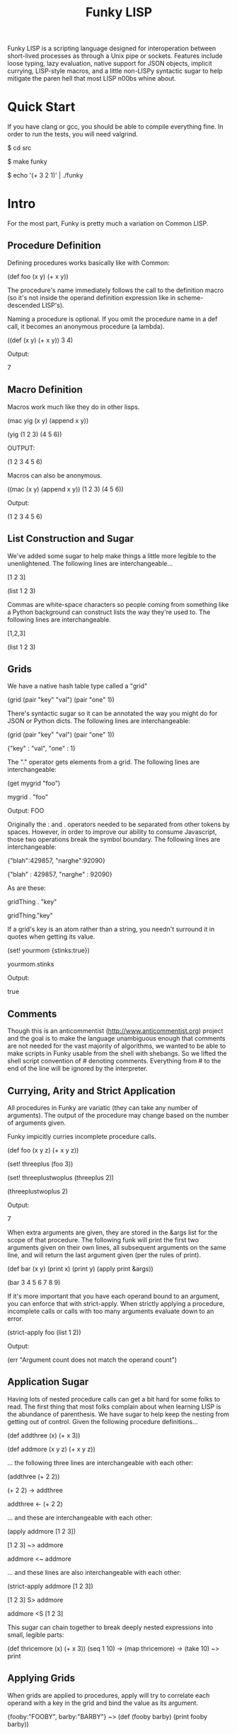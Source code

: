 #+TITLE: Funky LISP
Funky LISP is a scripting language designed for interoperation between
short-lived processes  as through  a Unix  pipe or  sockets.  Features
include  loose  typing,  lazy  evaluation,  native  support  for  JSON
objects, implicit currying, LISP-style  macros, and a little non-LISPy
syntactic sugar to  help mitigate the paren hell that  most LISP n00bs
whine about.

* Quick Start
If you  have clang or  gcc, you should  be able to  compile everything
fine.  In order to run the tests, you will need valgrind.

 $ cd src

 $ make funky

 $ echo '(+ 3 2 1)' | ./funky


* Intro
For the most part, Funky is pretty much a variation on Common LISP.

** Procedure Definition
Defining procedures works basically like with Common:

 (def foo (x y) (+ x y))

The procedure's  name immediately follows  the call to  the definition
macro (so  it's not inside  the operand definition expression  like in
scheme-descended LISP's).

Naming a procedure  is optional.  If you omit the  procedure name in a
def call, it becomes an anonymous procedure (a lambda).

 ((def (x y) (+ x y)) 3 4)

Output:

 7

** Macro Definition
Macros work much like they do in other lisps.

 (mac yig (x y) (append x y))

 (yig (1 2 3) (4 5 6))

OUTPUT:

 (1 2 3 4 5 6)

Macros can also be anonymous.

 ((mac (x y) (append x y)) (1 2 3) (4 5 6))

Output:

 (1 2 3 4 5 6)

** List Construction and Sugar
We've added  some sugar to help  make things a little  more legible to
the unenlightened.  The following lines are interchangeable...

 [1 2 3]

 (list 1 2 3)

Commas are white-space characters so people coming from something like
a Python background can construct lists  the way they're used to.  The
following lines are interchangeable.

 [1,2,3]

 (list 1 2 3)

** Grids
We have a native hash table type called a "grid" 

 (grid (pair "key" "val") (pair "one" 1))

There's syntactic  sugar so it can  be annotated the way  you might do
for JSON or Python dicts. The following lines are interchangeable:

 (grid (pair "key" "val") (pair "one" 1))

 {"key" : "val", "one" : 1}

The "." operator  gets elements from a grid.  The  following lines are
interchangeable:

 (get mygrid "foo")

 mygrid . "foo"

Output: 
 FOO

Originally the  : and .  operators  needed to be separated  from other
tokens by spaces.  However, in order to improve our ability to consume
Javascript,  those  two operations  break  the  symbol boundary.   The
following lines are interchangeable:

 {"blah":429857, "narghe":92090}

 {"blah" : 429857, "narghe" : 92090}

As are these:

 gridThing . "key"

 gridThing."key"

If a grid's key is an atom  rather than a string, you needn't surround
it in quotes when getting its value.

 (set! yourmom {stinks:true})

 yourmom.stinks

Output:

 true

** Comments
Though  this  is   an  anticommentist  (http://www.anticommentist.org)
project and the  goal is to make the language  unambiguous enough that
comments are not needed for the vast majority of algorithms, we wanted
to  be able  to  make scripts  in  Funky usable  from  the shell  with
shebangs.   So we  lifted the  shell script  convention of  # denoting
comments.  Everything from # to the end of the line will be ignored by
the interpreter.

** Currying, Arity and Strict Application
All procedures  in Funky  are variatic  (they can  take any  number of
arguments).   The output  of the  procedure  may change  based on  the
number of arguments given.

Funky impicitly curries incomplete procedure calls.

 (def foo (x y z) (+ x y z))

 (set! threeplus (foo 3))

 (set! threeplustwoplus (threeplus 2))

 (threeplustwoplus 2)

Output:

 7

When extra arguments are given, they  are stored in the &args list for
the scope of that procedure.  The  following funk will print the first
two arguments  given on their  own lines, all subsequent  arguments on
the same line, and will return  the last argument given (per the rules
of print).

 (def bar (x y) (print x) (print y) (apply print &args))

 (bar 3 4 5 6 7 8 9)

If  it's  more important  that  you  have  each  operand bound  to  an
argument,  you  can enforce  that  with  strict-apply.  When  strictly
applying  a  procedure,  incomplete  calls  or  calls  with  too  many
arguments evaluate down to an error.

 (strict-apply foo (list 1 2))

Output:

 (err "Argument count does not match the operand count")

** Application Sugar
Having lots  of nested  procedure calls  can get a  bit hard  for some
folks to  read.  The first thing  that most folks complain  about when
learning LISP is the abundance of  parenthesis.  We have sugar to help
keep the  nesting from  getting out of  control.  Given  the following
procedure definitions...

 (def addthree (x) (+ x 3))

 (def addmore (x y z) (+ x y z))

... the following three lines are interchangeable with each other:

 (addthree (+ 2 2))

 (+ 2 2) -> addthree

 addthree <- (+ 2 2)

... and these are interchangeable with each other:

 (apply addmore [1 2 3])

 [1 2 3] ~> addmore

 addmore <~ addmore

... and these lines are also interchangeable with each other:

 (strict-apply addmore [1 2 3])

 [1 2 3] S> addmore

 addmore <S [1 2 3]

This sugar can chain together  to break deeply nested expressions into
small, legible parts:

 (def thricemore (x) (+ x 3))
 (seq 1 10) -> (map thricemore) -> (take 10) ~> print

** Applying Grids
When grids are applied to procedures, apply will try to correlate each
operand with a key in the grid and bind the value as its argument.

 {fooby:"FOOBY", barby:"BARBY"} ~> (def (fooby barby) (print fooby barby))

Output:

 FOOBY BARBY

If the operand is not found as a key in the grid, nil is passed in for
the unfound argument.

 {barby:"BARBY"} ~> (def (fooby barby) (print fooby barby))

Output:

 nil BARBY

Therefore, strict-apply does nothing differently when applying a grid.
In  the  future,   it  may  become  worth-while   to  have  incomplete
application  of grids  result in  a curried  procedure asking  for the
ungiven arguments instead.  But that sounds like arity madness to me.

** Laziness
Like other  LISP languages,  Funky is eagerly  evaluated at  its core.
But since LISP is  the True Way of Computing, laziness  is easy to add
to the language.

The  "repeat"  procedure  will  take  any  expression  and  repeat  it
infinitely.  The "take" procedure will  take the first N elements from
the list  given (where  N is the  first argument and  the list  is the
second argument).

 (+ 3 2) -> repeat -> (take 4)

Thus we  only evaluate repeat  until we  get the desired  for elements
from it and then its evaluation.
 
* Documentation
The most unambiguous documentation for this language will always be in
the tests.  Look  at src/test/*.in and the related *.out  files to see
how everything is generally expected to work.  Plan is to (eventually)
generate docs from the test data. :P

* Gotchas
Some things you'll want to know:

  1. We don't  (and probably won't ever)  use the ' token  to quote an
     expression.  Instead,  the single  quote character behaves  as it
     does in most shell  scripting languages; signifying the beginning
     and end of a quoted  string.  (Just like double-quote does).  You
     can use the quote macro to quote things instead: (quote foo)
  2. We  use a "true" keyword  instead of "t" to  represent truthiness
     because single-character global constants are stupid.
  3. The funk machine currently  reads until EOF before evaluating the
     text you gave it.
  4. Not all of the necessary features are finished
  5. It's slow/inefficient.  It'll be faster.  Promise.
  6. I  broke closures  while trying  to optimize  garbage collection.
     But since we  have currying, I'm not losing sleep  over that yet.
     They'll be back soon.

* License
Copyright (c) 2013, Anthony "Ishpeck" Tedjamulia All rights reserved.

Redistribution  and use  in source  and other  forms, with  or without
modification, are permitted provided that the following conditions are
met:

Redistributions of source code must retain the above copyright notice,
this list of conditions  and the following disclaimer. Redistributions
in other form must reproduce the  above copyright notice, this list of
conditions and  the following  disclaimer in the  documentation and/or
other materials  provided with the  distribution. Neither the  name of
the author nor the names of its contributors may be used to endorse or
promote  products derived  from this  software without  specific prior
written permission. THIS SOFTWARE IS PROVIDED BY THE COPYRIGHT HOLDERS
AND  CONTRIBUTORS  "AS IS"  AND  ANY  EXPRESS OR  IMPLIED  WARRANTIES,
INCLUDING,   BUT   NOT  LIMITED   TO,   THE   IMPLIED  WARRANTIES   OF
MERCHANTABILITY   AND   FITNESS   FOR   A   PARTICULAR   PURPOSE   ARE
DISCLAIMED. IN NO EVENT SHALL  THE COPYRIGHT HOLDER OR CONTRIBUTORS BE
LIABLE FOR  ANY DIRECT,  INDIRECT, INCIDENTAL, SPECIAL,  EXEMPLARY, OR
CONSEQUENTIAL DAMAGES  (INCLUDING, BUT NOT LIMITED  TO, PROCUREMENT OF
SUBSTITUTE  GOODS OR  SERVICES;  LOSS  OF USE,  DATA,  OR PROFITS;  OR
BUSINESS INTERRUPTION) HOWEVER CAUSED AND  ON ANY THEORY OF LIABILITY,
WHETHER IN  CONTRACT, STRICT LIABILITY, OR  TORT (INCLUDING NEGLIGENCE
OR OTHERWISE) ARISING IN ANY WAY OUT OF THE USE OF THIS SOFTWARE, EVEN
IF ADVISED OF THE POSSIBILITY OF SUCH DAMAGE.
